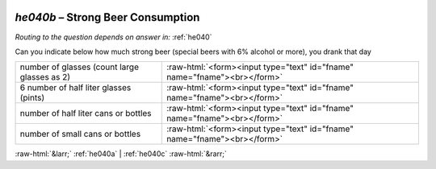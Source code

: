 .. _he040b:

 
 .. role:: raw-html(raw) 
        :format: html 

`he040b` – Strong Beer Consumption
==============================
*Routing to the question depends on answer in:* :ref:`he040`

Can you indicate below how much strong beer (special beers with 6% alcohol or more),
you drank that day

.. csv-table::
   :delim: |

           number of glasses (count large glasses as 2) | :raw-html:`<form><input type="text" id="fname" name="fname"><br></form>`
           6 number of half liter glasses (pints) | :raw-html:`<form><input type="text" id="fname" name="fname"><br></form>`
           number of half liter cans or bottles | :raw-html:`<form><input type="text" id="fname" name="fname"><br></form>`
           number of small cans or bottles | :raw-html:`<form><input type="text" id="fname" name="fname"><br></form>`

.. image:: ../_screenshots/he040b.png


:raw-html:`&larr;` :ref:`he040a` | :ref:`he040c` :raw-html:`&rarr;`
